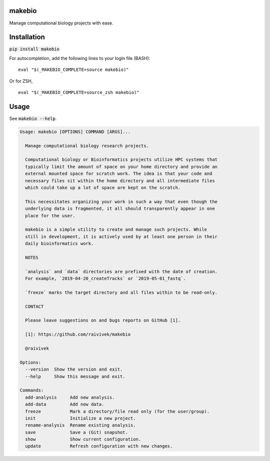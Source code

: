 makebio
-------
Manage computational biology projects with ease.

Installation
------------

:code:`pip install makebio`

For autocompletion, add the following lines to your login file (BASH):
::
  eval "$(_MAKEBIO_COMPLETE=source makebio)"


Or for ZSH,
::
    eval "$(_MAKEBIO_COMPLETE=source_zsh makebio)"
    
Usage
-----

See :code:`makebio --help`.

.. code-block::

  Usage: makebio [OPTIONS] COMMAND [ARGS]...

    Manage computational biology research projects.

    Computational biology or Bioinformatics projects utilize HPC systems that
    typically limit the amount of space on your home directory and provide an
    external mounted space for scratch work. The idea is that your code and
    necessary files sit within the home directory and all intermediate files
    which could take up a lot of space are kept on the scratch.

    This necessitates organizing your work in such a way that even though the
    underlying data is fragmented, it all should transparently appear in one
    place for the user.

    makebio is a simple utility to create and manage such projects. While
    still in development, it is actively used by at least one person in their
    daily bioinformatics work.

    NOTES

    `analysis` and `data` directories are prefixed with the date of creation.
    For example, `2019-04-20_createTracks` or `2019-05-01_fastq`.

    `freeze` marks the target directory and all files within to be read-only.

    CONTACT

    Please leave suggestions on and bugs reports on GitHub [1].

    [1]: https://github.com/raivivek/makebio

    @raivivek

  Options:
    --version  Show the version and exit.
    --help     Show this message and exit.

  Commands:
    add-analysis     Add new analysis.
    add-data         Add new data.
    freeze           Mark a directory/file read only (for the user/group).
    init             Initialize a new project.
    rename-analysis  Rename existing analysis.
    save             Save a (Git) snapshot.
    show             Show current configuration.
    update           Refresh configuration with new changes.
